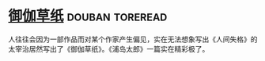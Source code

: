 * [[https://book.douban.com/subject/19985027/][御伽草纸]]                                                  :douban:toreread:
人往往会因为一部作品而对某个作家产生偏见，实在无法想象写出《人间失格》的太宰治居然写出了《御伽草纸》。《浦岛太郎》一篇实在精彩极了。
